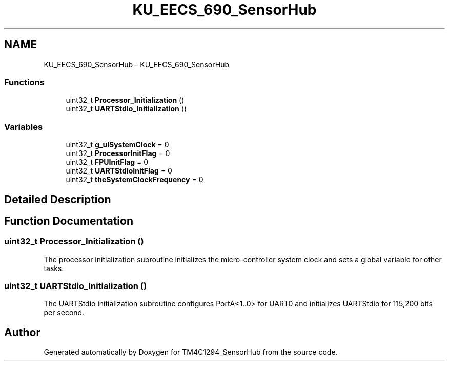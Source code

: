 .TH "KU_EECS_690_SensorHub" 3 "Thu Oct 27 2016" "Version 0.1" "TM4C1294_SensorHub" \" -*- nroff -*-
.ad l
.nh
.SH NAME
KU_EECS_690_SensorHub \- KU_EECS_690_SensorHub
.SS "Functions"

.in +1c
.ti -1c
.RI "uint32_t \fBProcessor_Initialization\fP ()"
.br
.ti -1c
.RI "uint32_t \fBUARTStdio_Initialization\fP ()"
.br
.in -1c
.SS "Variables"

.in +1c
.ti -1c
.RI "uint32_t \fBg_ulSystemClock\fP = 0"
.br
.ti -1c
.RI "uint32_t \fBProcessorInitFlag\fP = 0"
.br
.ti -1c
.RI "uint32_t \fBFPUInitFlag\fP = 0"
.br
.ti -1c
.RI "uint32_t \fBUARTStdioInitFlag\fP = 0"
.br
.ti -1c
.RI "uint32_t \fBtheSystemClockFrequency\fP = 0"
.br
.in -1c
.SH "Detailed Description"
.PP 

.SH "Function Documentation"
.PP 
.SS "uint32_t Processor_Initialization ()"
The processor initialization subroutine initializes the micro-controller system clock and sets a global variable for other tasks\&. 
.SS "uint32_t UARTStdio_Initialization ()"
The UARTStdio initialization subroutine configures PortA<1\&.\&.0> for UART0 and initializes UARTStdio for 115,200 bits per second\&. 
.SH "Author"
.PP 
Generated automatically by Doxygen for TM4C1294_SensorHub from the source code\&.
